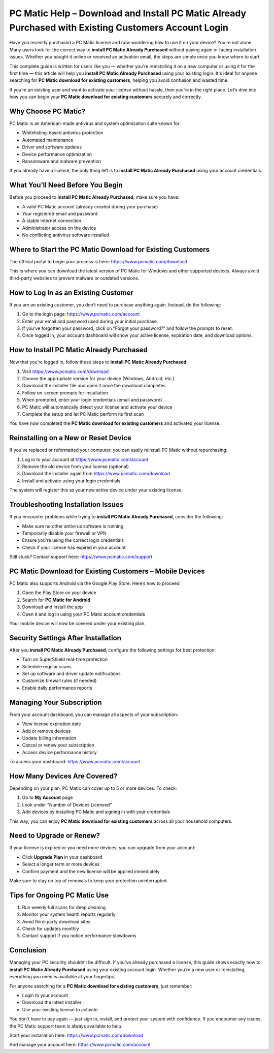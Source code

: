 PC Matic Help – Download and Install PC Matic Already Purchased with Existing Customers Account Login
=====================================================================================================

Have you recently purchased a PC Matic license and now wondering how to use it on your device? You’re not alone. Many users look for the correct way to **install PC Matic Already Purchased** without paying again or facing installation issues. Whether you bought it online or received an activation email, the steps are simple once you know where to start.

This complete guide is written for users like you — whether you're reinstalling it on a new computer or using it for the first time — this article will help you **install PC Matic Already Purchased** using your existing login. It's ideal for anyone searching for **PC Matic download for existing customers**, helping you avoid confusion and wasted time.

If you’re an existing user and want to activate your license without hassle, then you’re in the right place. Let’s dive into how you can begin your **PC Matic download for existing customers** securely and correctly.

Why Choose PC Matic?
--------------------

PC Matic is an American-made antivirus and system optimization suite known for:

- Whitelisting-based antivirus protection
- Automated maintenance
- Driver and software updates
- Device performance optimization
- Ransomware and malware prevention

If you already have a license, the only thing left is to **install PC Matic Already Purchased** using your account credentials.

What You’ll Need Before You Begin
---------------------------------

Before you proceed to **install PC Matic Already Purchased**, make sure you have:

- A valid PC Matic account (already created during your purchase)
- Your registered email and password
- A stable internet connection
- Administrator access on the device
- No conflicting antivirus software installed

Where to Start the PC Matic Download for Existing Customers
-----------------------------------------------------------

The official portal to begin your process is here:  
`https://www.pcmatic.com/download <https://www.pcmatic.com/download>`_

This is where you can download the latest version of PC Matic for Windows and other supported devices. Always avoid third-party websites to prevent malware or outdated versions.

How to Log In as an Existing Customer
-------------------------------------

If you are an existing customer, you don’t need to purchase anything again. Instead, do the following:

1. Go to the login page:  
   `https://www.pcmatic.com/account <https://www.pcmatic.com/account>`_

2. Enter your email and password used during your initial purchase.

3. If you've forgotten your password, click on “Forgot your password?” and follow the prompts to reset.

4. Once logged in, your account dashboard will show your active license, expiration date, and download options.

How to Install PC Matic Already Purchased
-----------------------------------------

Now that you’re logged in, follow these steps to **install PC Matic Already Purchased**:

1. Visit  
   `https://www.pcmatic.com/download <https://www.pcmatic.com/download>`_

2. Choose the appropriate version for your device (Windows, Android, etc.)

3. Download the installer file and open it once the download completes

4. Follow on-screen prompts for installation

5. When prompted, enter your login credentials (email and password)

6. PC Matic will automatically detect your license and activate your device

7. Complete the setup and let PC Matic perform its first scan

You have now completed the **PC Matic download for existing customers** and activated your license.

Reinstalling on a New or Reset Device
-------------------------------------

If you’ve replaced or reformatted your computer, you can easily reinstall PC Matic without repurchasing:

1. Log in to your account at  
   `https://www.pcmatic.com/account <https://www.pcmatic.com/account>`_

2. Remove the old device from your license (optional)

3. Download the installer again from  
   `https://www.pcmatic.com/download <https://www.pcmatic.com/download>`_

4. Install and activate using your login credentials

The system will register this as your new active device under your existing license.

Troubleshooting Installation Issues
-----------------------------------

If you encounter problems while trying to **install PC Matic Already Purchased**, consider the following:

- Make sure no other antivirus software is running
- Temporarily disable your firewall or VPN
- Ensure you're using the correct login credentials
- Check if your license has expired in your account

Still stuck? Contact support here:  
`https://www.pcmatic.com/support <https://www.pcmatic.com/support>`_

PC Matic Download for Existing Customers – Mobile Devices
---------------------------------------------------------

PC Matic also supports Android via the Google Play Store. Here’s how to proceed:

1. Open the Play Store on your device

2. Search for **PC Matic for Android**

3. Download and install the app

4. Open it and log in using your PC Matic account credentials

Your mobile device will now be covered under your existing plan.

Security Settings After Installation
------------------------------------

After you **install PC Matic Already Purchased**, configure the following settings for best protection:

- Turn on SuperShield real-time protection
- Schedule regular scans
- Set up software and driver update notifications
- Customize firewall rules (if needed)
- Enable daily performance reports

Managing Your Subscription
---------------------------

From your account dashboard, you can manage all aspects of your subscription:

- View license expiration date
- Add or remove devices
- Update billing information
- Cancel or renew your subscription
- Access device performance history

To access your dashboard:  
`https://www.pcmatic.com/account <https://www.pcmatic.com/account>`_

How Many Devices Are Covered?
-----------------------------

Depending on your plan, PC Matic can cover up to 5 or more devices. To check:

1. Go to **My Account** page

2. Look under “Number of Devices Licensed”

3. Add devices by installing PC Matic and signing in with your credentials

This way, you can enjoy **PC Matic download for existing customers** across all your household computers.

Need to Upgrade or Renew?
--------------------------

If your license is expired or you need more devices, you can upgrade from your account:

- Click **Upgrade Plan** in your dashboard

- Select a longer term or more devices

- Confirm payment and the new license will be applied immediately

Make sure to stay on top of renewals to keep your protection uninterrupted.

Tips for Ongoing PC Matic Use
-----------------------------

1. Run weekly full scans for deep cleaning

2. Monitor your system health reports regularly

3. Avoid third-party download sites

4. Check for updates monthly

5. Contact support if you notice performance slowdowns

Conclusion
----------

Managing your PC security shouldn’t be difficult. If you’ve already purchased a license, this guide shows exactly how to **install PC Matic Already Purchased** using your existing account login. Whether you’re a new user or reinstalling, everything you need is available at your fingertips.

For anyone searching for a **PC Matic download for existing customers**, just remember:

- Login to your account
- Download the latest installer
- Use your existing license to activate

You don't have to pay again — just sign in, install, and protect your system with confidence. If you encounter any issues, the PC Matic support team is always available to help.

Start your installation here:  
`https://www.pcmatic.com/download <https://www.pcmatic.com/download>`_

And manage your account here:  
`https://www.pcmatic.com/account <https://www.pcmatic.com/account>`_